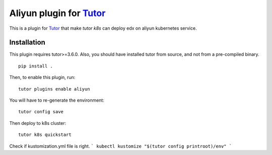 Aliyun plugin for `Tutor <https://docs.tutor.overhang.io>`_
============================================================

This is a plugin for `Tutor <https://docs.tutor.overhang.io>`_ that make `tutor k8s` can deploy edx on aliyun kubernetes service.


Installation
------------

This plugin requires tutor>=3.6.0. Also, you should have installed tutor from source, and not from a pre-compiled binary.

::

    pip install . 

Then, to enable this plugin, run::

    tutor plugins enable aliyun 

You will have to re-generate the environment::

    tutor config save

Then deploy to k8s cluster::

    tutor k8s quickstart 


Check if kustomization.yml file is right.
```
kubectl kustomize "$(tutor config printroot)/env"
```
